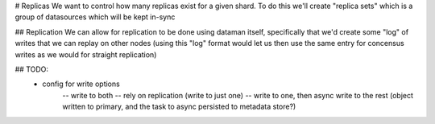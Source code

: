 # Replicas
We want to control how many replicas exist for a given shard. To do this we'll create "replica sets" which is a
group of datasources which will be kept in-sync

## Replication
We can allow for replication to be done using dataman itself, specifically that we'd create some "log" of writes
that we can replay on other nodes (using this "log" format would let us then use the same entry for concensus
writes as we would for straight replication)

## TODO:
    - config for write options
        -- write to both
        -- rely on replication (write to just one)
        -- write to one, then async write to the rest (object written to primary, and the task to async persisted to metadata store?)

